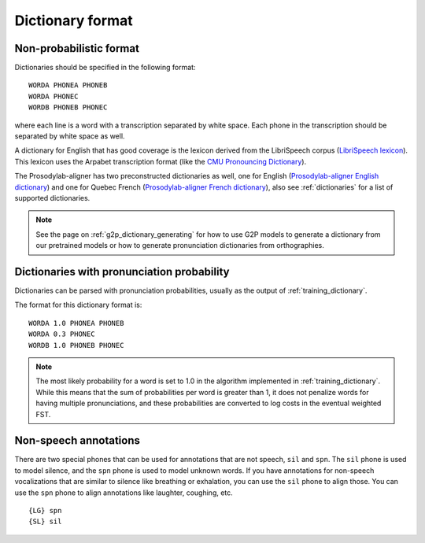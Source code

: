 
.. _`LibriSpeech lexicon`: http://www.openslr.org/resources/11/librispeech-lexicon.txt

.. _`CMU Pronouncing Dictionary`: http://www.speech.cs.cmu.edu/cgi-bin/cmudict

.. _`Prosodylab-aligner English dictionary`: https://github.com/prosodylab/Prosodylab-Aligner/blob/master/eng.dict

.. _`Prosodylab-aligner French dictionary`: https://github.com/prosodylab/prosodylab-alignermodels/blob/master/FrenchQuEu/fr-QuEu.dict

.. _dictionary:

*****************
Dictionary format
*****************

Non-probabilistic format
========================

Dictionaries should be specified in the following format:

::

  WORDA PHONEA PHONEB
  WORDA PHONEC
  WORDB PHONEB PHONEC

where each line is a word with a transcription separated by white space.
Each phone in the transcription should be separated by white space as well.

A dictionary for English that has good coverage is the lexicon derived
from the LibriSpeech corpus (`LibriSpeech lexicon`_).
This lexicon uses the Arpabet transcription format (like the `CMU Pronouncing Dictionary`_).

The Prosodylab-aligner has two preconstructed dictionaries as well, one
for English (`Prosodylab-aligner English dictionary`_)
and one for Quebec French (`Prosodylab-aligner French dictionary`_), also see :ref:`dictionaries` for a list of supported dictionaries.

.. note::

   See the page on :ref:`g2p_dictionary_generating` for how to use G2P models to generate a dictionary
   from our pretrained models or how to generate pronunciation dictionaries from orthographies.

Dictionaries with pronunciation probability
===========================================

Dictionaries can be parsed with pronunciation probabilities, usually as the output of :ref:`training_dictionary`.

The format for this dictionary format is:

::

  WORDA 1.0 PHONEA PHONEB
  WORDA 0.3 PHONEC
  WORDB 1.0 PHONEB PHONEC


.. note::

   The most likely probability for a word is set to 1.0 in the algorithm implemented in :ref:`training_dictionary`.
   While this means that the sum of probabilities per word is greater than 1, it does not penalize words for having
   multiple pronunciations, and these probabilities are converted to log costs in the eventual weighted FST.

Non-speech annotations
======================

There are two special phones that can be used for annotations that are not speech, ``sil`` and ``spn``.  The ``sil`` phone is used
to model silence, and the ``spn`` phone is used to model unknown words.  If you have annotations for non-speech vocalizations that are
similar to silence like breathing or exhalation, you can use the ``sil`` phone to align those.  You can use the ``spn`` phone
to align annotations like laughter, coughing, etc.

::

  {LG} spn
  {SL} sil
